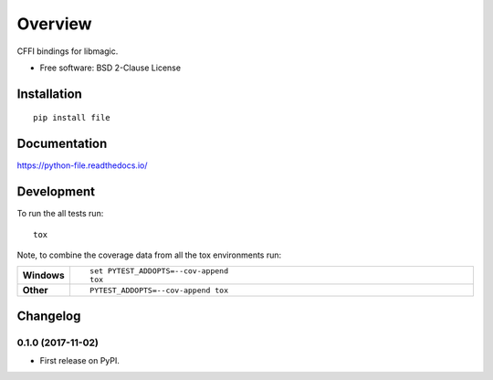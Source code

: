 ========
Overview
========



CFFI bindings for libmagic.

* Free software: BSD 2-Clause License

Installation
============

::

    pip install file

Documentation
=============

https://python-file.readthedocs.io/

Development
===========

To run the all tests run::

    tox

Note, to combine the coverage data from all the tox environments run:

.. list-table::
    :widths: 10 90
    :stub-columns: 1

    - - Windows
      - ::

            set PYTEST_ADDOPTS=--cov-append
            tox

    - - Other
      - ::

            PYTEST_ADDOPTS=--cov-append tox


Changelog
=========

0.1.0 (2017-11-02)
------------------

* First release on PyPI.


